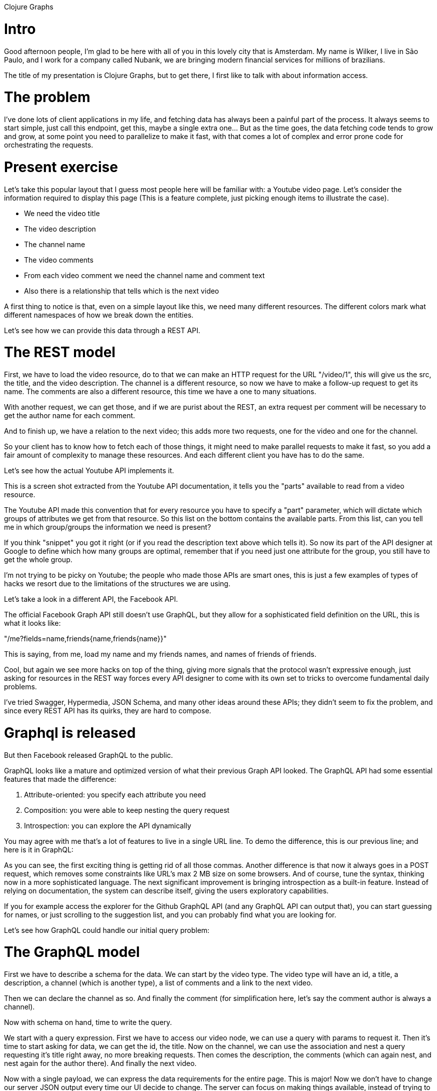 Clojure Graphs

# Intro

Good afternoon people, I'm glad to be here with all of you in this lovely city that is Amsterdam. My name is Wilker, I live in São Paulo, and I work for a company called Nubank, we are bringing modern financial services for millions of brazilians.

The title of my presentation is Clojure Graphs, but to get there, I first like to talk with about information access.

# The problem

I've done lots of client applications in my life, and fetching data has always been a painful part of the process. It always seems to start simple, just call this endpoint, get this, maybe a single extra one... But as the time goes, the data fetching code tends to grow and grow, at some point you need to parallelize to make it fast, with that comes a lot of complex and error prone code for orchestrating the requests.

# Present exercise

Let's take this popular layout that I guess most people here will be familiar with: a Youtube video page. Let's consider the information required to display this page (This is a feature complete, just picking enough items to illustrate the case).

* We need the video title
* The video description
* The channel name
* The video comments
* From each video comment we need the channel name and comment text
* Also there is a relationship that tells which is the next video

A first thing to notice is that, even on a simple layout like this, we need many different resources. The different colors mark what different namespaces of how we break down the entities.

Let's see how we can provide this data through a REST API.

# The REST model

First, we have to load the video resource, do to that we can make an HTTP request for the URL "/video/1", this will give us the src, the title, and the video description. The channel is a different resource, so now we have to make a follow-up request to get its name. The comments are also a different resource, this time we have a one to many situations.

With another request, we can get those, and if we are purist about the REST, an extra request per comment will be necessary to get the author name for each comment.

And to finish up, we have a relation to the next video; this adds more two requests, one for the video and one for the channel.

So your client has to know how to fetch each of those things, it might need to make parallel requests to make it fast, so you add a fair amount of complexity to manage these resources. And each different client you have has to do the same.

Let's see how the actual Youtube API implements it.

This is a screen shot extracted from the Youtube API documentation, it tells you the "parts" available to read from a video resource.

The Youtube API made this convention that for every resource you have to specify a "part" parameter, which will dictate which groups of attributes we get from that resource. So this list on the bottom contains the available parts. From this list, can you tell me in which group/groups the information we need is present?

If you think "snippet" you got it right (or if you read the description text above which tells it). So now its part of the API designer at Google to define which how many groups are optimal, remember that if you need just one attribute for the group, you still have to get the whole group.

I'm not trying to be picky on Youtube; the people who made those APIs are smart ones, this is just a few examples of types of hacks we resort due to the limitations of the structures we are using.

Let's take a look in a different API, the Facebook API.

The official Facebook Graph API still doesn't use GraphQL, but they allow for a sophisticated field definition on the URL, this is what it looks like:

"/me?fields=name,friends{name,friends{name}}"

This is saying, from me, load my name and my friends names, and names of friends of friends.

Cool, but again we see more hacks on top of the thing, giving more signals that the protocol wasn't expressive enough, just asking for resources in the REST way forces every API designer to come with its own set to tricks to overcome fundamental daily problems.

I've tried Swagger, Hypermedia, JSON Schema, and many other ideas around these APIs; they didn't seem to fix the problem, and since every REST API has its quirks, they are hard to compose.

# Graphql is released

But then Facebook released GraphQL to the public.

GraphQL looks like a mature and optimized version of what their previous Graph API looked. The GraphQL API had some essential features that made the difference:

1. Attribute-oriented: you specify each attribute you need
2. Composition: you were able to keep nesting the query request
3. Introspection: you can explore the API dynamically

You may agree with me that's a lot of features to live in a single URL line. To demo the difference, this is our previous line; and here is it in GraphQL:

As you can see, the first exciting thing is getting rid of all those commas. Another difference is that now it always goes in a POST request, which removes some constraints like URL's max 2 MB size on some browsers. And of course, tune the syntax, thinking now in a more sophisticated language. The next significant improvement is bringing introspection as a built-in feature. Instead of relying on documentation, the system can describe itself, giving the users exploratory capabilities.

If you for example access the explorer for the Github GraphQL API (and any GraphQL API can output that), you can start guessing for names, or just scrolling to the suggestion list, and you can probably find what you are looking for.

Let's see how GraphQL could handle our initial query problem:

# The GraphQL model

First we have to describe a schema for the data. We can start by the video type. The video type will have an id, a title, a description, a channel (which is another type), a list of comments and a link to the next video.

Then we can declare the channel as so. And finally the comment (for simplification here, let's say the comment author is always a channel).

Now with schema on hand, time to write the query.

We start with a query expression. First we have to access our video node, we can use a query with params to request it. Then it's time to start asking for data, we can get the id, the title. Now on the channel, we can use the association and nest a query requesting it's title right away, no more breaking requests. Then comes the description, the comments (which can again nest, and nest again for the author there). And finally the next video.

Now with a single payload, we can express the data requirements for the entire page. This is major! Now we don't have to change our server JSON output every time our UI decide to change. The server can focus on making things available, instead of trying to guess what combinations of data are going to be useful, just provide then all and let the client decide.

And if you organize your components right, the structure will have a good match with the UI component structure. Instead of having to issue and coordinate many requests, you can make one that will come with the data just like you need it, how convenient.

# The clojure way

That's all great, but how about Clojure? How can we use those ideas in the language we love? Let's recap some of the characteristics that make this system suitable:

1. Attribute-oriented: you specify each attribute you need
2. Composition: you were able to keep nesting the query request
3. Introspection: you can explore the API independent of its documentation, information about the data is part of the process

Can you think of something on Clojure that fits those? Who here uses Datomic? What about the pull syntax on it? Yes, the Datomic pull syntax covers the attribute oriented and composition requires, using just EDN!

Here is how we can express the same data requirements as we did in the Facebook Graph API, but with EDN:

Let's walk it step by step. First we start with a blank query on both sides, on Clojure side this means an empty vector. Then we add "me" to the query, a simple attribute. Then we make a join on it, on the GraphQL we use the classic brackets after the attribute, the EDN use a more Lispy style, we transform it into a Clojure map, where the key is the attribute, and the value is a new empty vector, so we can start it over again. The we ask for the friends name, then the friends friends. Time to another join, can you see it? And we go on and finish it.

Most of us probably can read the GraphQL version easier, looks so much like all C notation things we have been reading for quite a time.  But I like the fact that we can have the same level of expressiveness using just Clojure data structures, this means we don't need a new parser to read it, neither a new set of primitives to work with, you have the entire Clojure toolset to do it!

I hope I can demonstrate to you at this point that we are at least on the same level as GraphQL is. The next step is: what can Clojure add to this system, what is a good Clojure idea that we can bring to this mix?

The most impactful things I have learned about designing information systems with Clojure came from Datomic and Spec. And this lesson can be summarized as "context-free attributes are king."

# The value of labels

If I give you this data: {:id "..."}, what can you infer from this label? Probably nothing, the reason been that `:id` is too much a generic thing, sure we can infer it's some identifier, but where it's semantically accepted? Where can we use it? To answer this question just `:id` is not enough.

What about {:movie/id "..."}? Well, this is better, now our space gets reduced, but still kind hard to figure where we can use this, is there a global movie identifier standard where this ID might belong, I'm not sure, but instead of the whole world of ids, now we are limited to movie ids.

And what if it looked like this: {:imdb.movie/id "..."}? Now it seems evident to me; it's an id from the IMDB website; if I get that information and throw in their API, or movie URL I can expect to get something. So we went from a generic value that we don't say much about, to something we can use and specify. By narrowing the scope of the label, we can spec more of it.

With small labels you always have to answer a second question: "where am I?". You look at a `:id`, and you have to know in a different step, id of which kind? It's at least a two-step process.

It makes sense when we read, because we always read the type name first, like: "Ok, I got a User, now it contains: id, name, title..." But if we send that plain map, the information is lost. This is way type systems always have to know the type. Otherwise, the ambiguity would kill then.

This is why spec by design doesn't allow you to define shapes, by doing it you have the context dependency for your attributes.

Using long enough labels to be context-free, takes all these problems away. The information is directly there, no more context seeking.

Think like this: when you use a broad, short, nonspecific label, that information requires some out of band context to make sense, by using extended labels we can incorporate the meaning directly, no context required.

As you use bigger labels, they have more space to live, think like this, on small labels their collision rate is very high, so they live fighting and killing each other because they can't co-exist, so to resolve the ambiguity issue we create rules about contexts, that get more and more complex, that we wont need if we just give things different labels. And that's what bigger labels give us, they have more room, they dont collide so easy, they can live happily together.

# Information expansion

Now I want to present you the idea of information expansion, which is like connecting the dots using its current data to expand it, like this: "given that I have this information, what can I reach?".

Let's start basic, given we have no information, let's represent it with a blank Clojure map: "{}"

What can we expand that too? Well, of course, it depends on your system, but a general answer can be: "we can expand to anything that doesn't require any input." Examples can be:

* env information: :myapp.api/shard
* constants: :math/PI
* root entries, things like: :myapp.user/me, :myblog.post/all-posts...

But what if I want some more specific information, like the Youtube video title on our UI demo. Then we need more context; an empty map can't expand to that. But what if we start from this: `{:youtube.video/id "..."}`

Now we can access everything we had before (things without dependencies) plus all the things provided from this Youtube video id, things like: :youtube.video/title :youtube.video/duration, :youtube.video/description

One information that's also part of the video is the channel id, and from that we can expand to every information of that channel as well, like title, customer url. And a channel could have the user id associated with it, enabling us to also bring any user information on the expansion.

This demonstrates how we can leverage the significance of a expressive label to relate information and expand on it.

In short, what I'm trying to say is: "We make relationships out of the labels, not types."

# Introduce Pathom

Now it's time to start the more practical part of this presentation. I hope I was clear enough so you can get the general idea about how we are going to make the information available on our API, though attribute association.

And is using this idea of direct attribute relationships and context expansion that Pathom is built with. Pathom is a library that I've been working for quite some time, ever since I started writing parsers for Om.next at the time (now you guys should totally use Fulcro).

I would like to focus this presentation more on the ideas than on implementation details, so we will jump into how we can use Pathom to implement this attribute connection that we are talking about.

To start, let's see how we can implement the video basic information:

(defonce indexes (atom {}))

First, we define an atom to hold our index, the index for Pathom serves the purpose that Schema serves for GraphQL, but we build it differently.

(defmulti resolver-fn pc/resolver-dispatch)

Then we def a multi-method that will make the dispatch for our resolvers, the resolvers are like the edges of the graph, they know how to navigate through the information.

(def defresolver (pc/resolver-factory resolver-fn indexes))

With the building blocks in hand, we create a helper function to facilitate the creation of resolvers.

Now to our first resolver:

(defresolver `youtube-video-by-id
  {::pc/input  #{:youtube.video/id}
   ::pc/output [:youtube.video/id
                :youtube.video/published-at
                :youtube.video/title
                :youtube.video/description
                :youtube.channel/id
                :youtube.channel/title]}
  (fn [env {:keys [youtube.video/id]}]
    (some-> (youtube env (str "/videos?part=snippet&id=" id))
            :items first
            (adapt-video))))

Let's digest this piece by piece. The first argument we send is the resolver identifier; this is a symbol, it serves to index the resolver itself with its data. The second argument is the data map for that resolver, contains any information we want to attach to it. For this resolver, we set the input and output. The input is a set of attributes, specifying what is required for this resolver to run. The output takes the same form of a query and can be nested. In our case what we want to spit out is this flat structures, with the attributes you are seeing.

We can read this specification as: given a youtube video id, I (resolver) can provide you id, published at, title, description, etc... Or you can also read as if you need a youtube video published at, title, etc. I can give you if you can provide me a Youtube video id.

Then we have the function to implement the resolver. This is always a function with arity two. The first argument contains the environment, it's a map containing all sorts of information about the parsing, like the current entity context, current path, sub-query, etc. The second argument is the input, the keys you made required at `::pc/input`, if you don't ask anything it will be an empty map.

On the implementation, we use the video id to make a request to the Youtube API, then we unwrap the video in the body. The next important step is to adapt the returned keys, we want to turn THIS into THIS. So we now have context free information.

Let's try this out.

Remember we talked about having a context, on the blank query we have no context at all. But in our query syntax, we have a feature to provide a single attribute as context; we use `lookup refs`. Lookup refs are vectors with two elements, where the first element is a keyword. For example, to provide a :youtube.video/id, we can use the following lookup ref: [:youtube.video/id "ID"]. Let's see what we get back when we query for this. As you can see, we have a map with the data we provided.

Now we can make a join on this lookup ref so that we can expand the information for more things. We can, for example, ask for the video title or description. Note the complete options are what we said was available on the output for the video id.

## Seeing the expansion process

I want to explain more how this expansion process works. On the left we have our current entity context, in this example we starting having a youtube video id. On the right side we see the query we are going to process. On the bottom we will see the result getting accumulated as we process the query.

In the first query attribute we ask for the youtube video id. Since this information is already present in our context, we just pull that into the result. Now its time to get the video title, but this information is not present on the context. This will trigger an index lookup, the index will say that it knows how to find a youtube title from a youtube video id, since we have that available, the resolver will be called and the resolver result will be merged with the current context. Now we can extract the video title as well. And we go doing the same until we finish building the output.

## Pulling comments

Now that we understand a bit more about the information expansion, let's introduce a join case, the comments case.

(defresolver `youtube-video-comments
  {::pc/input  #{:youtube.video/id}
   ::pc/output [{:youtube.video/comments [:youtube.comment/like-count
                                          :youtube.comment/published-at
                                          :youtube.comment/can-rate
                                          :youtube.comment/text-display
                                          :youtube.comment/id
                                          :youtube.comment/author-display-name
                                          :youtube.video/id]}]}
  (fn [env {:keys [youtube.video/id]}]
    (some->> (youtube env (str "/commentThreads?part=snippet&videoId=" id))
             :items
             (mapv adapt-comment)
             (hash-map :youtube.video/comments))))

Most of the parts are very similar to our previous resolver. A new thing you can see in the output specification. This time we use a join on video comments, because this is a to-many relationship, so in the end out map will have a youtube video comments key, with a vector of maps inside. Each of these maps will contain the attributes specified in the comments sub-query, this represents the initial context for each attribute there.

Let's test that out.

## Next video

Time to get the next video. Although this is a to-one relationship, we can't merge it in because we have conflicting attributes, so we have to nest it down so we can have a new context space. The Youtube API doesn't have a direct endpoint to get the next video. What we have to do instead is load the related videos and pick the first one there.

We could just write it in a one go resolver, but we benefit more if we do it in steps, the first step is fetching related videos, the second is picking the first out of it. This is how we can write the first resolver:

(defresolver `youtube-video-related
  {::pc/input  #{:youtube.video/id}
   ::pc/output [{:youtube.video/related [:youtube.video/title
                                         :youtube.video/description
                                         :youtube.video/published-at
                                         :youtube.video/id
                                         :youtube.channel/id
                                         :youtube.channel/title]}]}
  (fn [env {:keys [youtube.video/id]}]
    (some->> (youtube env (str "/search?part=snippet&maxResults=25&relatedToVideoId=" id "&type=video"))
             :items
             (mapv adapt-related-video)
             (hash-map :youtube.video/related))))

Very much like the one in comments, we expose a new key containing the vector with related videos.

And now this is how we can implement the next video:

(defresolver `youtube-next-video
  {::pc/input  #{:youtube.video/related}
   ::pc/output [{:youtube.video/next-video [:youtube.video/title
                                            :youtube.video/description
                                            :youtube.video/published-at
                                            :youtube.video/id
                                            :youtube.channel/id
                                            :youtube.channel/title]}]}
  (fn [_ {:keys [youtube.video/related]}]
    {:youtube.video/next-video (first related)}))

We can leverage the video related output directly, just make it a requirement, and the engine will walk it automatically for you. Using that we export a map with the next video label containing the first related item.

And as you can see on the auto-complete, features like related and next video can also be used from the related / next video themselves, given all the requirement is having a youtube video id, which they do.

This is the power the labels can get you, by each having a global meaning by itself, they can be later referenced and walked, you create a system where navigating to each point is a matter of knowing its name.

# Bringing GraphQL to the Mix

All of this is cool, but! Clojure is this niche language, the rest of the world is embracing GraphQL, and no way this people will use this Clojure for their APIs. And I agree with you, its unrealistic to expect then to use Clojure to implement their APIs, GraphQL seems to be here to stay for some time, and we will have to deal with GraphQL APIs anyway.

Whats cool is that, GraphQL has introspection, which means we can predict ahead of time what are valid fields on each position path, huh. What if I try to read it and convert it into the Pathom index format? Well, I have a proof of concept that I like to show to you.

WARNING: experimental features, not recommended for production usage at this point.

Let's say we need to pull some data from the Github API into our system. I'm not explaining much about it now, this is the code for the integration. Now we can pull the index and setup the resolver. Let's try that.

Fetching my own login.

Let's check my pinned repositories. So, in GraphQL we are required to bound the lists, so we have to send a parameter, this is gonna look bad because there is not support por parameters on this UI yet, but works.

# Merging indexes

Now we can combine queries one inside of the other. I can query for a youtube video in the middle of a github item query, or the other way around.

Let's say we have our own database, that can tell the github user that authored a youtube video.

The database is a map from youtube video id to github login.

We then create a resolver to make the translation, since it's such an unusual relation I think its worth to give it a name, this way we know what we are linking into. So we have to output a map that matches our output shape, and here we are.

Let's try this up.

# Universal API

In GraphQL they are already talking about connecting multiple GraphQL endpoints, look for GraphQL Schema Stitching and you will find it out. And they are already talking about merging schemas and so, but there is a caveat for schema merging. This is from a blog post from the guys that make Graph.cool: "QUOTE".

It's a brand new system, and they still have the merging problem.

In our code, we take for granted the namespaces, the power we have that allows to mix many functions from different packages in a single function call, they can live together because each of then has fully qualified symbol name. We can have the same level of power with our attributes, but we need to give then the same namespace treatment we do to our code. Then we could just merge all the APIs and focus on how to use the information instead of spending so much time coordinating its fetching.

